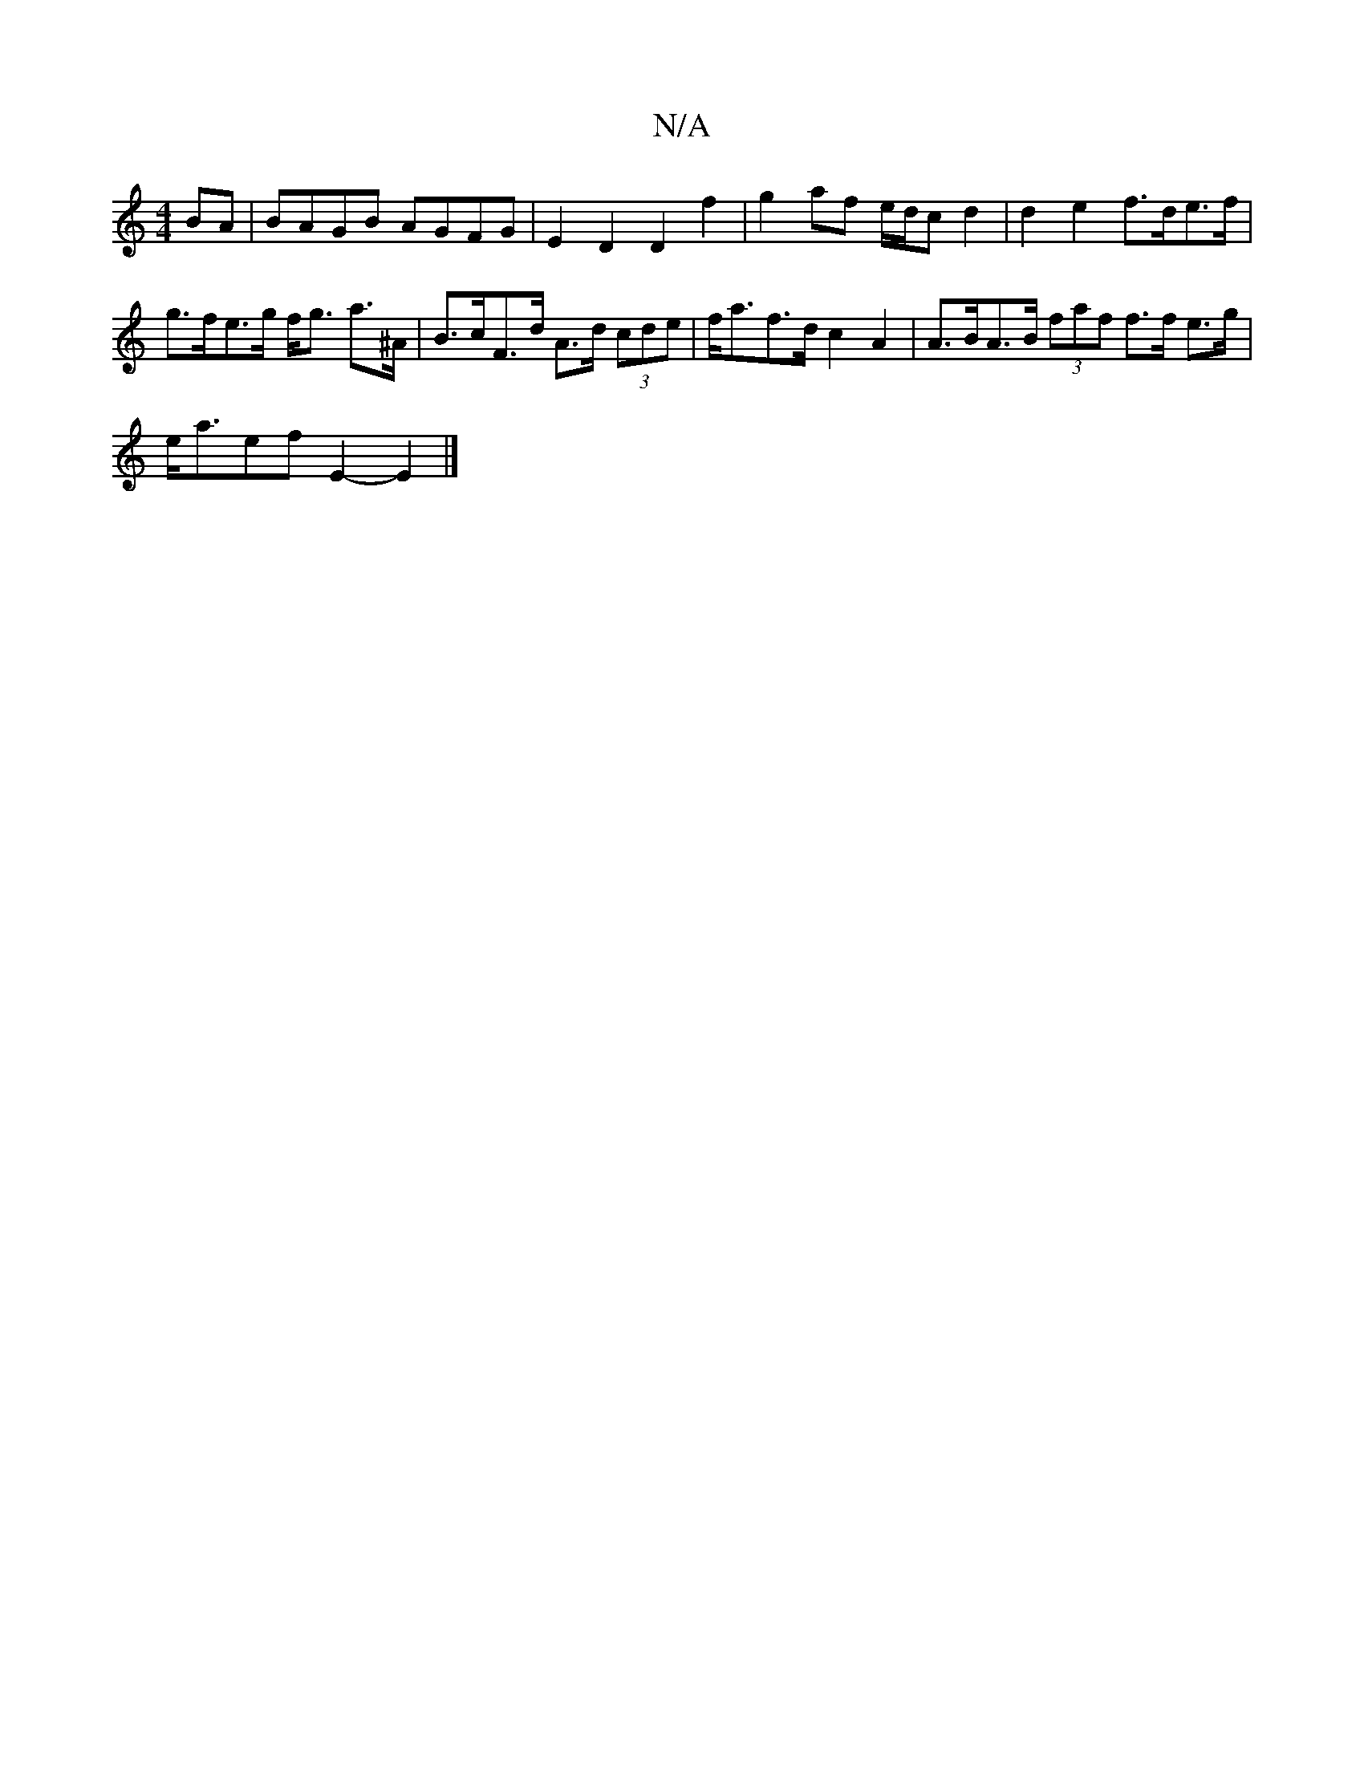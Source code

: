 X:1
T:N/A
M:4/4
R:N/A
K:Cmajor
 BA | BAGB AGFG | E2D2 D2 f2 | g2 af e/d/c d2 | d2 e2 f>de>f | g>fe>g f<g a>^A | B>cF>d A>d (3cde | f<af>d c2A2 | A>BA>B (3faf f>f e>g |
e<aef E2- E2 |]

M:6/8
G B2 c/B/c defe:|
b2ag gfef | e2dc BAAF 